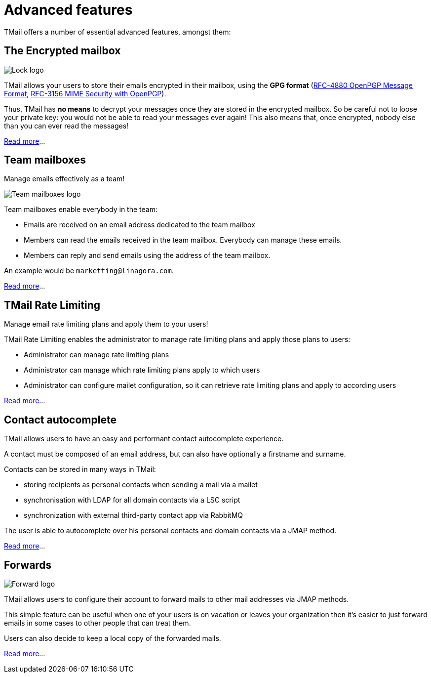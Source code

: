= Advanced features
:navtitle: Advanced features

TMail offers a number of essential advanced features, amongst them:

== The Encrypted mailbox

image::lock.png[Lock logo]

TMail allows your users to store their emails encrypted in their mailbox, using the **GPG format**
(link:https://datatracker.ietf.org/doc/html/rfc4880[RFC-4880 OpenPGP Message Format],
link:https://datatracker.ietf.org/doc/html/rfc3156[RFC-3156 MIME Security with OpenPGP]).

Thus, TMail has **no means** to decrypt your messages once they are stored in the encrypted
mailbox. So be careful not to loose your private key: you would not be able to read your messages ever again! This also
means that, once encrypted, nobody else than you can ever read the messages!

xref:tmail-backend/features/encrypted-mailbox.adoc[Read more]...

== Team mailboxes

Manage emails effectively as a team!

image::team-mailbox.jpg[Team mailboxes logo]

Team mailboxes enable everybody in the team:

 - Emails are received on an email address dedicated to the team mailbox
 - Members can read the emails received in the team mailbox. Everybody can manage these emails.
 - Members can reply and send emails using the address of the team mailbox.

An example would be `marketting@linagora.com`.

xref:tmail-backend/features/teamMailboxes.adoc[Read more]...

== TMail Rate Limiting

Manage email rate limiting plans and apply them to your users!

TMail Rate Limiting enables the administrator to manage rate limiting plans and apply those plans to users:

- Administrator can manage rate limiting plans
- Administrator can manage which rate limiting plans apply to which users
- Administrator can configure mailet configuration, so it can retrieve rate limiting plans and apply to according users

xref:tmail-backend/features/tmailRateLimiting.adoc[Read more]...

== Contact autocomplete

TMail allows users to have an easy and performant contact autocomplete experience.

A contact must be composed of an email address, but can also have optionally a firstname and surname.

Contacts can be stored in many ways in TMail:

- storing recipients as personal contacts when sending a mail via a mailet
- synchronisation with LDAP for all domain contacts via a LSC script
- synchronization with external third-party contact app via RabbitMQ

The user is able to autocomplete over his personal contacts and domain contacts via a JMAP method.

xref:tmail-backend/features/contactAutocomplete.adoc[Read more]...

== Forwards

image::forward.png[Forward logo]

TMail allows users to configure their account to forward mails to other mail addresses via JMAP methods.

This simple feature can be useful when one of your users is on vacation or leaves your organization then it's easier
to just forward emails in some cases to other people that can treat them.

Users can also decide to keep a local copy of the forwarded mails.

xref:tmail-backend/jmap-extensions/forwards.adoc[Read more]...